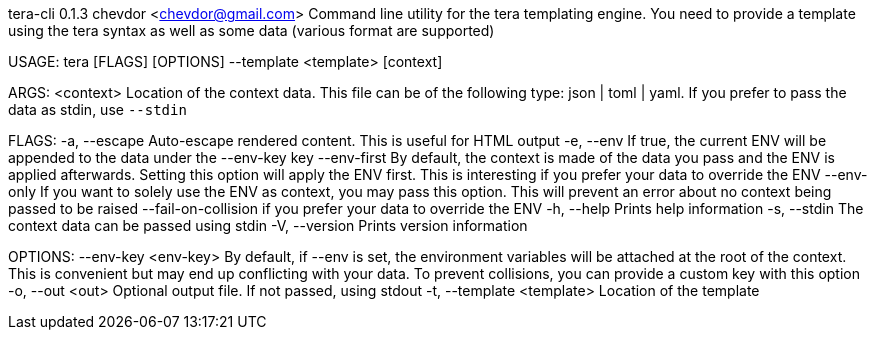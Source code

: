 tera-cli 0.1.3
chevdor <chevdor@gmail.com>
Command line utility for the tera templating engine. You need to provide a template using the tera
syntax as well as some data (various format are supported)

USAGE:
    tera [FLAGS] [OPTIONS] --template <template> [context]

ARGS:
    <context>    Location of the context data. This file can be of the following type: json |
                 toml | yaml. If you prefer to pass the data as stdin, use `--stdin`

FLAGS:
    -a, --escape               Auto-escape rendered content. This is useful for HTML output
    -e, --env                  If true, the current ENV will be appended to the data under the
                               --env-key key
        --env-first            By default, the context is made of the data you pass and the ENV is
                               applied afterwards. Setting this option will apply the ENV first.
                               This is interesting if you prefer your data to override the ENV
        --env-only             If you want to solely use the ENV as context, you may pass this
                               option. This will prevent an error about no context being passed to
                               be raised
        --fail-on-collision    if you prefer your data to override the ENV
    -h, --help                 Prints help information
    -s, --stdin                The context data can be passed using stdin
    -V, --version              Prints version information

OPTIONS:
        --env-key <env-key>      By default, if --env is set, the environment variables will be
                                 attached at the root of the context. This is convenient but may end
                                 up conflicting with your data. To prevent collisions, you can
                                 provide a custom key with this option
    -o, --out <out>              Optional output file. If not passed, using stdout
    -t, --template <template>    Location of the template
